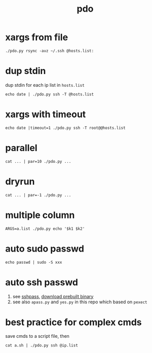 #+Title: pdo

* xargs from file
: ./pdo.py rsync -avz ~/.ssh @hosts.list:

* dup stdin
dup stdin for each ip list in =hosts.list=
: echo date | ./pdo.py ssh -T @hosts.list

* xargs with timeout
: echo date |timeout=1 ./pdo.py ssh -T root@@hosts.list
  
* parallel
: cat ... | par=10 ./pdo.py ...
* dryrun
: cat ... | par=-1 ./pdo.py ...

* multiple column
: ARGS=a.list ./pdo.py echo '$k1 $k2'

* auto sudo passwd
: echo passwd | sudo -S xxx

* auto ssh passwd
1. see [[https://linux.die.net/man/1/sshpass][sshpass]], [[https://github.com/huafengxi/bin-mirror][download prebuilt binary]]
2. see also =apass.py= and =yes.py= in this repo which based on =pexect=

* best practice for complex cmds
save cmds to a script file, then
: cat a.sh | ./pdo.py ssh @ip.list

